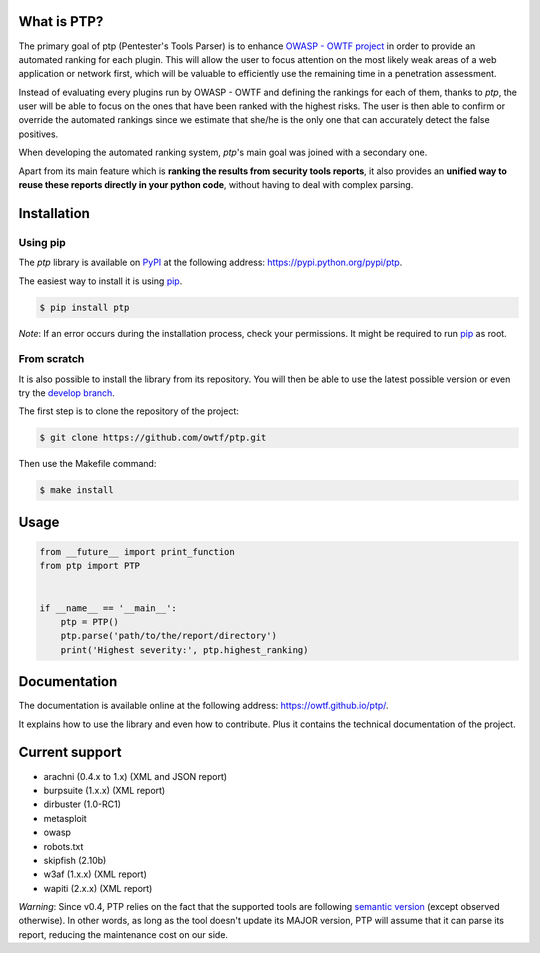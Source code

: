 ============
What is PTP?
============

.. image:: https://travis-ci.org/owtf/ptp.svg?branch=develop
    :target: https://travis-ci.org/owtf/ptp

The primary goal of ptp (Pentester's Tools Parser) is to enhance `OWASP - OWTF
project <https://www.owasp.org/index.php/OWASP_OWTF>`_ in order to provide an
automated ranking for each plugin. This will allow the user to focus attention
on the most likely weak areas of a web application or network first, which will
be valuable to efficiently use the remaining time in a penetration assessment.

Instead of evaluating every plugins run by OWASP - OWTF and defining the
rankings for each of them, thanks to `ptp`, the user will be able to focus on
the ones that have been ranked with the highest risks. The user is then able to
confirm or override the automated rankings since we estimate that she/he is the
only one that can accurately detect the false positives.

When developing the automated ranking system, `ptp`'s main goal was joined with
a secondary one.

Apart from its main feature which is **ranking the results from security tools
reports**, it also provides an **unified way to reuse these reports directly in
your python code**, without having to deal with complex parsing.

============
Installation
============

Using pip
=========

The `ptp` library is available on `PyPI <https://pypi.python.org/pypi>`_ at the
following address: `https://pypi.python.org/pypi/ptp
<https://pypi.python.org/pypi/ptp>`_.

The easiest way to install it is using `pip
<https://pip.readthedocs.org/en/latest/installing.html>`_.

.. code-block:: bash

    $ pip install ptp

*Note*: If an error occurs during the installation process, check your permissions. It might be required to run `pip
<https://pip.readthedocs.org/en/latest/installing.html>`_ as root.

From scratch
============

It is also possible to install the library from its repository. You will then
be able to use the latest possible version or even try the `develop branch
<https://github.com/owtf/ptp/tree/develop>`_.

The first step is to clone the repository of the project:

.. code-block:: bash

    $ git clone https://github.com/owtf/ptp.git

Then use the Makefile command:

.. code-block:: bash

    $ make install

=====
Usage
=====

.. code-block:: python

    from __future__ import print_function
    from ptp import PTP


    if __name__ == '__main__':
        ptp = PTP()
        ptp.parse('path/to/the/report/directory')
        print('Highest severity:', ptp.highest_ranking)

=============
Documentation
=============

The documentation is available online at the following address:
`https://owtf.github.io/ptp/ <https://owtf.github.io/ptp/>`_.

It explains how to use the library and even how to contribute. Plus it contains
the technical documentation of the project.

===============
Current support
===============

+ arachni (0.4.x to 1.x) (XML and JSON report)
+ burpsuite (1.x.x) (XML report)
+ dirbuster (1.0-RC1)
+ metasploit
+ owasp
+ robots.txt
+ skipfish (2.10b)
+ w3af (1.x.x) (XML report)
+ wapiti (2.x.x) (XML report)


*Warning*: Since v0.4, PTP relies on the fact that the supported tools are following `semantic version <http://semver.org/>`_
(except observed otherwise). In other words, as long as the tool doesn't update its MAJOR version, PTP will assume that
it can parse its report, reducing the maintenance cost on our side.
